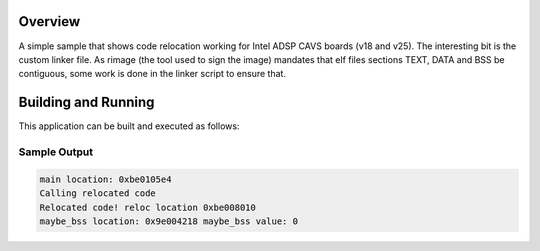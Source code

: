 .. zephyr:code-sample:: intel_adsp_code_relocation
   :name: Code relocation

   Relocate code using custom linker script.

Overview
********

A simple sample that shows code relocation working for Intel ADSP CAVS
boards (v18 and v25). The interesting bit is the custom linker file.
As rimage (the tool used to sign the image) mandates that elf files
sections TEXT, DATA and BSS be contiguous, some work is done in the
linker script to ensure that.


Building and Running
********************

This application can be built and executed as follows:

.. zephyr-app-commands::
   :zephyr-app: samples/boards/intel/adsp/code_relocation
   :board: intel_adsp/cavs25
   :goals: build
   :compact:


Sample Output
=============

.. code-block:: console

    main location: 0xbe0105e4
    Calling relocated code
    Relocated code! reloc location 0xbe008010
    maybe_bss location: 0x9e004218 maybe_bss value: 0
